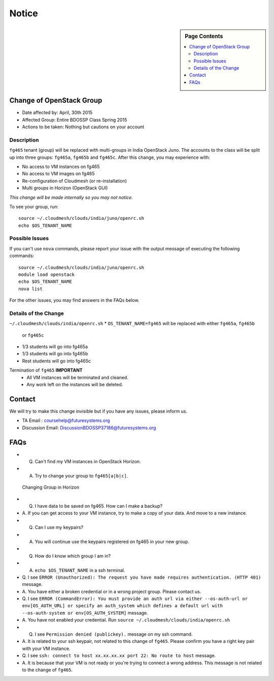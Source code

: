 .. _ref-class-notice:

Notice
===============================================================================

.. sidebar:: Page Contents

   .. contents::
         :local:

Change of OpenStack Group
-------------------------------------------------------------------------------

* Date affected by: April, 30th 2015
* Affected Group: Entire BDOSSP Class Spring 2015
* Actions to be taken: Nothing but cautions on your account

Description
^^^^^^^^^^^^^^^^^^^^^^^^^^^^^^^^^^^^^^^^^^^^^^^^^^^^^^^^^^^^^^^^^^^^^^^^^^^^^^^
``fg465`` tenant (group) will be replaced with multi-groups in India OpenStack
Juno. The accounts to the class will be split up into three groups: ``fg465a``,
``fg465b`` and ``fg465c``. After this change, you may experience with:

* No access to VM instances on fg465
* No access to VM images on fg465
* Re-configuration of Cloudmesh (or re-installation)
* Multi groups in Horizon (OpenStack GUI)

*This change will be made internally so you may not notice.*

To see your group, run::

  source ~/.cloudmesh/clouds/india/juno/openrc.sh
  echo $OS_TENANT_NAME

Possible Issues
^^^^^^^^^^^^^^^^^^^^^^^^^^^^^^^^^^^^^^^^^^^^^^^^^^^^^^^^^^^^^^^^^^^^^^^^^^^^^^^
If you can't use ``nova`` commands, please report your issue with the output
message of executing the following commands:

::

  source ~/.cloudmesh/clouds/india/juno/openrc.sh
  module load openstack
  echo $OS_TENANT_NAME
  nova list

For the other issues, you may find answers in the FAQs below.

Details of the Change
^^^^^^^^^^^^^^^^^^^^^^^^^^^^^^^^^^^^^^^^^^^^^^^^^^^^^^^^^^^^^^^^^^^^^^^^^^^^^^^

``~/.cloudmesh/clouds/india/openrc.sh``
* ``OS_TENANT_NAME=fg465`` will be replaced with either ``fg465a``, ``fg465b``
  or ``fg465c``

* 1/3 students will go into fg465a
* 1/3 students will go into fg465b
* Rest students will go into fg465c

Termination of ``fg465`` **IMPORTANT**
   - All VM instances will be terminated and cleaned.
   - Any work left on the instances will be deleted.

Contact
-------------------------------------------------------------------------------

We will try to make this change invisible but if you have any issues, please
inform us.

* TA Email : coursehelp@futuresystems.org
* Discussion Email: DiscussionBDOSSP37186@futuresystems.org

FAQs
-------------------------------------------------------------------------------

* Q. Can't find my VM instances in OpenStack Horizon.
* A. Try to change your group to ``fg465[a|b|c]``.

.. figure:: ../images/faqs/horizon_changing_groups.png

   Changing Group in Horizon


* Q. I have data to be saved on fg465. How can I make a backup?
* A. If you can get access to your VM instance, try to make a copy of your
  data.  And move to a new instance.


* Q. Can I use my keypairs?
* A. You will continue use the keypairs registered on fg465 in your new group.


* Q. How do I know which group I am in?
* A. ``echo $OS_TENANT_NAME`` in a ssh terminal.

* Q. I see ``ERROR (Unauthorized): The request you have made requires
  authentication. (HTTP 401)`` message.
* A. You have either a broken credential or in a wrong project group. Please
  contact us.


* Q. I see ``ERROR (CommandError): You must provide an auth url via either
  --os-auth-url or env[OS_AUTH_URL] or specify an auth_system which defines a
  default url with --os-auth-system or env[OS_AUTH_SYSTEM]`` message.
* A. You have not enabled your credential. Run ``source
  ~/.cloudmesh/clouds/india/openrc.sh``


* Q. I see ``Permission denied (publickey).`` message on my ssh command.
* A. It is related to your ssh keypair, not related to this change of
  ``fg465``. Please confirm you have a right key pair with your VM instance.


* Q. I see ``ssh: connect to host xx.xx.xx.xx port 22: No route to host``
  message.
* A. It is because that your VM is not ready or you're trying to connect a
  wrong address. This message is not related to the change of ``fg465``.

